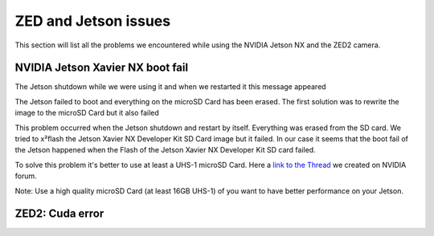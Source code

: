 ZED and Jetson issues
=====================

This section will list all the problems we encountered while using the NVIDIA Jetson NX and the ZED2 camera.

NVIDIA Jetson Xavier NX boot fail
---------------------------------

The Jetson shutdown while we were using it and when we restarted it this message appeared

.. image:: images/jetson_issues_boot_failed.jpg
    :width: 600

The Jetson failed to boot and everything on the microSD Card has been erased. The first solution was to rewrite the image to the microSD Card but it also failed

.. image:: images/flash_failed.jpg
    :width: 300

This problem occurred when the Jetson shutdown and restart by itself. Everything was erased from the SD card. We tried to x²flash the Jetson Xavier NX Developer Kit SD Card image but it failed.
In our case it seems that the boot fail of the Jetson happened when the Flash of the Jetson Xavier NX Developer Kit SD card failed.

To solve this problem it's better to use at least a UHS-1 microSD Card.
Here a `link to the Thread <https://forums.developer.nvidia.com/t/nvidia-jetson-xavier-nx-boot-fail/182229?u=kouassi948>`_ we created on NVIDIA forum.

Note: Use a high quality microSD Card (at least 16GB UHS-1) of you want to have better performance on your Jetson.

ZED2: Cuda error
----------------

.. image:: ./images/cuda_error.png
    :width: 600